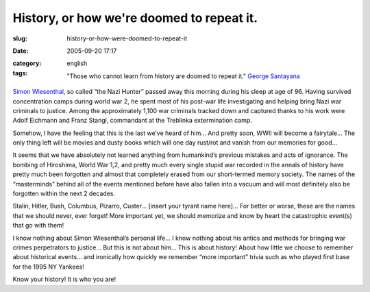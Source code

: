 History, or how we're doomed to repeat it.
##########################################
:slug: history-or-how-were-doomed-to-repeat-it
:date: 2005-09-20 17:17
:category:
:tags: english

    "Those who cannot learn from history are doomed to repeat it."
    `George Santayana <http://www.wisdomquotes.com/002322.html>`__

`Simon
Wiesenthal <http://en.wikinews.org/wiki/Nazi_hunter_Simon_Wiesenthal_dead_at_96>`__,
so called “the Nazi Hunter” passed away this morning during his sleep at
age of 96. Having survived concentration camps during world war 2, he
spent most of his post-war life investigating and helping bring Nazi war
criminals to justice. Among the approximately 1,100 war criminals
tracked down and captured thanks to his work were Adolf Eichmann and
Franz Stangl, commandant at the Treblinka extermination camp.

Somehow, I have the feeling that this is the last we’ve heard of him…
And pretty soon, WWII will become a fairytale… The only thing left will
be movies and dusty books which will one day rust/rot and vanish from
our memories for good…

It seems that we have absolutely not learned anything from humankind’s
previous mistakes and acts of ignorance. The bombing of Hiroshima, World
War 1,2, and pretty much every single stupid war recorded in the annals
of history have pretty much been forgotten and almost that completely
erased from our short-termed memory society. The names of the
“masterminds” behind all of the events mentioned before have also fallen
into a vacuum and will most definitely also be forgotten within the next
2 decades.

Stalin, Hitler, Bush, Columbus, Pizarro, Custer… [insert your tyrant
name here]… For better or worse, these are the names that we should
never, ever forget! More important yet, we should memorize and know by
heart the catastrophic event(s) that go with them!

I know nothing about Simon Wiesenthal’s personal life… I know nothing
about his antics and methods for bringing war crimes perpetrators to
justice… But this is not about him… This is about history! About how
little we choose to remember about historical events… and ironically how
quickly we remember “more important” trivia such as who played first
base for the 1995 NY Yankees!

Know your history! It is who you are!
